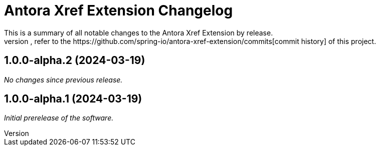 :url-repo: https://github.com/spring-io/antora-xref-extension
= Antora Xref Extension Changelog
This is a summary of all notable changes to the Antora Xref Extension by release.
For a detailed view of what's changed, refer to the {url-repo}/commits[commit history] of this project.



== 1.0.0-alpha.2 (2024-03-19)

_No changes since previous release._

== 1.0.0-alpha.1 (2024-03-19)

_Initial prerelease of the software._
